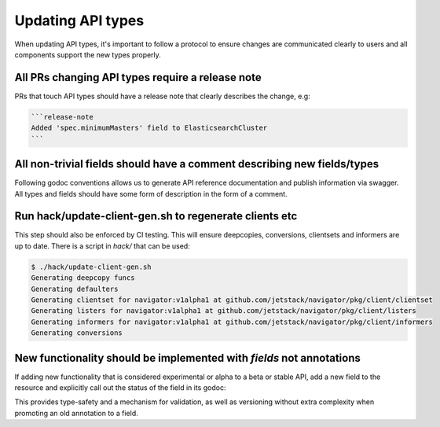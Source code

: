 ==================
Updating API types
==================

When updating API types, it's important to follow a protocol to ensure changes
are communicated clearly to users and all components support the new types
properly.

All PRs changing API types **require** a release note
^^^^^^^^^^^^^^^^^^^^^^^^^^^^^^^^^^^^^^^^^^^^^^^^^^^^^

PRs that touch API types should have a release note that clearly describes the
change, e.g:

.. code-block:: none

   ```release-note
   Added 'spec.minimumMasters' field to ElasticsearchCluster
   ```

All non-trivial fields should have a comment describing new fields/types
^^^^^^^^^^^^^^^^^^^^^^^^^^^^^^^^^^^^^^^^^^^^^^^^^^^^^^^^^^^^^^^^^^^^^^^^

Following godoc conventions allows us to generate API reference documentation
and publish information via swagger. All types and fields should have some form
of description in the form of a comment.

Run hack/update-client-gen.sh to regenerate clients etc
^^^^^^^^^^^^^^^^^^^^^^^^^^^^^^^^^^^^^^^^^^^^^^^^^^^^^^^

This step should also be enforced by CI testing. This will ensure deepcopies,
conversions, clientsets and informers are up to date. There is a script in
`hack/` that can be used:

.. code-block:: shell

    $ ./hack/update-client-gen.sh
    Generating deepcopy funcs
    Generating defaulters
    Generating clientset for navigator:v1alpha1 at github.com/jetstack/navigator/pkg/client/clientset
    Generating listers for navigator:v1alpha1 at github.com/jetstack/navigator/pkg/client/listers
    Generating informers for navigator:v1alpha1 at github.com/jetstack/navigator/pkg/client/informers
    Generating conversions

New functionality should be implemented with *fields* not annotations
^^^^^^^^^^^^^^^^^^^^^^^^^^^^^^^^^^^^^^^^^^^^^^^^^^^^^^^^^^^^^^^^^^^^^

If adding new functionality that is considered experimental or alpha to a beta
or stable API, add a new field to the resource and explicitly call out the
status of the field in its godoc:

.. code-block:: go
   :linenos:

   type FooCluster struct {
       ...
       // Replicas is the number of Foo cluster nodes to be created
       Replicas int64 `json:"replicas"`

       // EXPERIMENTAL: use of this field is considered experimental
       // TLS specifies the TLS configuration to use for the nodes in the Foo
       // cluster. If not specified, the cluster will be configured for insecure
       // connections.
       TLS *FooTLSConfig `json:"tls"`
   }

This provides type-safety and a mechanism for validation, as well as versioning
without extra complexity when promoting an old annotation to a field.
